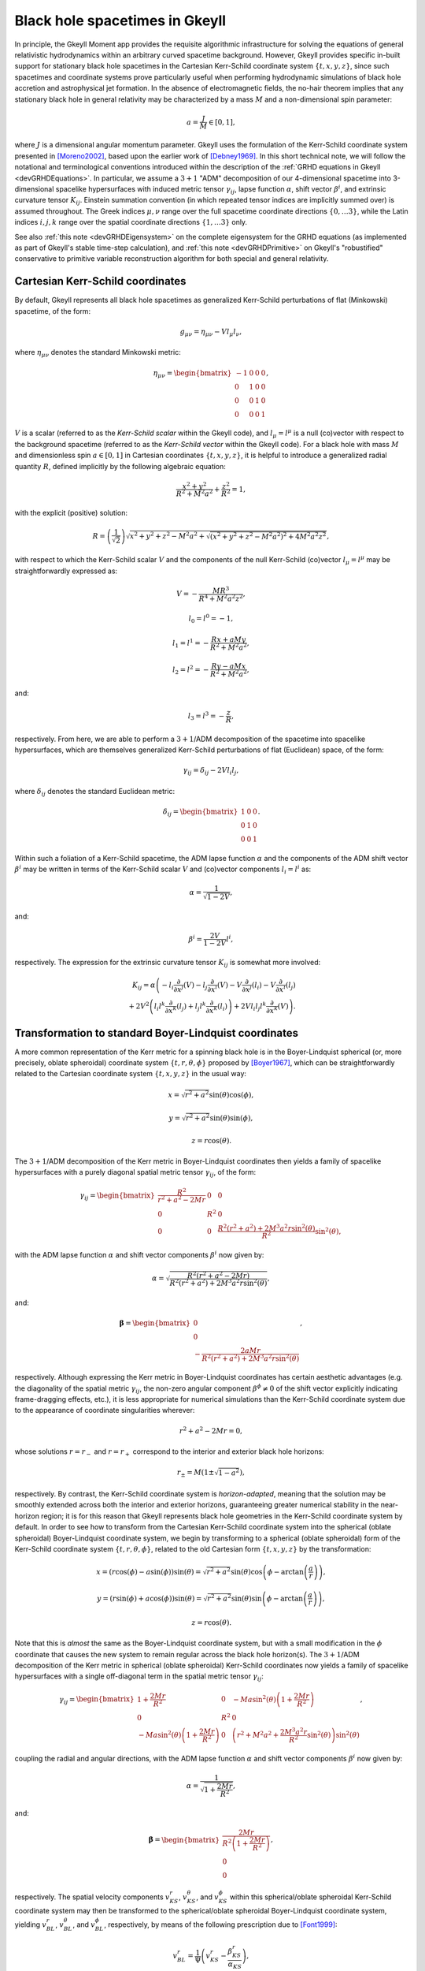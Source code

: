 .. _devBlackHoleSpacetimes:

Black hole spacetimes in Gkeyll
===============================

In principle, the Gkeyll Moment app provides the requisite algorithmic infrastructure
for solving the equations of general relativistic hydrodynamics within an arbitrary
curved spacetime background. However, Gkeyll provides specific in-built support for
stationary black hole spacetimes in the Cartesian Kerr-Schild coordinate system
:math:`\left\lbrace t, x, y, z \right\rbrace`, since such spacetimes and coordinate
systems prove particularly useful when performing hydrodynamic simulations of black hole
accretion and astrophysical jet formation. In the absence of electromagnetic fields, the
no-hair theorem implies that any stationary black hole in general relativity may be
characterized by a mass :math:`M` and a non-dimensional spin parameter:

.. math::
  a = \frac{J}{M} \in \left[ 0, 1 \right],

where :math:`J` is a dimensional angular momentum parameter. Gkeyll uses the formulation
of the Kerr-Schild coordinate system presented in [Moreno2002]_, based upon the earlier
work of [Debney1969]_. In this short technical note, we will follow the notational and
terminological conventions introduced within the description of the
:ref:`GRHD equations in Gkeyll <devGRHDEquations>`. In particular, we assume a
:math:`{3 + 1}` "ADM" decomposition of our 4-dimensional spacetime into 3-dimensional
spacelike hypersurfaces with induced metric tensor :math:`\gamma_{i j}`, lapse function
:math:`\alpha`, shift vector :math:`\beta^i`, and extrinsic curvature tensor
:math:`K_{i j}`. Einstein summation convention (in which repeated tensor indices are
implicitly summed over) is assumed throughout. The Greek indices :math:`\mu, \nu`
range over the full spacetime coordinate directions
:math:`\left\lbrace 0, \dots 3 \right\rbrace`, while the Latin indices :math:`i, j, k`
range over the spatial coordinate directions
:math:`\left\lbrace 1, \dots 3 \right\rbrace` only.

See also :ref:`this note <devGRHDEigensystem>` on the complete eigensystem for the GRHD
equations (as implemented as part of Gkeyll's stable time-step calculation), and
:ref:`this note <devGRHDPrimitive>` on Gkeyll's "robustified" conservative to primitive
variable reconstruction algorithm for both special and general relativity.

Cartesian Kerr-Schild coordinates
---------------------------------

By default, Gkeyll represents all black hole spacetimes as generalized Kerr-Schild
perturbations of flat (Minkowski) spacetime, of the form:

.. math::
  g_{\mu \nu} = \eta_{\mu \nu} - V l_{\mu} l_{\nu},

where :math:`\eta_{\mu \nu}` denotes the standard Minkowski metric:

.. math::
  \eta_{\mu \nu} = \begin{bmatrix}
  -1 & 0 & 0 & 0\\
  0 & 1 & 0 & 0\\
  0 & 0 & 1 & 0\\
  0 & 0 & 0 & 1
  \end{bmatrix},

:math:`V` is a scalar (referred to as the *Kerr-Schild scalar* within the Gkeyll code),
and :math:`l_{\mu} = l^{\mu}` is a null (co)vector with respect to the background
spacetime (referred to as the *Kerr-Schild vector* within the Gkeyll code). For a black
hole with mass :math:`M` and dimensionless spin :math:`a \in \left[ 0, 1 \right]` in
Cartesian coordinates :math:`\left\lbrace t, x, y, z \right\rbrace`, it is helpful to
introduce a generalized radial quantity :math:`R`, defined implicitly by the following
algebraic equation:

.. math::
  \frac{x^2 + y^2}{R^2 + M^2 a^2} + \frac{z^2}{R^2} = 1,

with the explicit (positive) solution:

.. math::
  R = \left( \frac{1}{\sqrt{2}} \right) \sqrt{x^2 + y^2 + z^2 - M^2 a^2
  + \sqrt{\left( x^2 + y^2 + z^2 - M^2 a^2 \right)^2 + 4 M^2 a^2 z^2}},

with respect to which the Kerr-Schild scalar :math:`V` and the components of the null
Kerr-Schild (co)vector :math:`l_{\mu} = l^{\mu}` may be straightforwardly expressed as:

.. math::
  V = - \frac{M R^3}{R^4 + M^2 a^2 z^2},

.. math::
  l_0 = l^0 = -1,

.. math::
  l_1 = l^1 = - \frac{R x + a M y}{R^2 + M^2 a^2},

.. math::
  l_2 = l^2 = - \frac{R y - a M x}{R^2 + M^2 a^2},

and:

.. math::
  l_3 = l^3 = - \frac{z}{R},

respectively. From here, we are able to perform a :math:`{3 + 1}`/ADM decomposition of
the spacetime into spacelike hypersurfaces, which are themselves generalized Kerr-Schild
perturbations of flat (Euclidean) space, of the form:

.. math::
  \gamma_{i j} = \delta_{i j} - 2 V l_i l_j,

where :math:`\delta_{i j}` denotes the standard Euclidean metric:

.. math::
  \delta_{i j} = \begin{bmatrix}
  1 & 0 & 0\\
  0 & 1 & 0\\
  0 & 0 & 1
  \end{bmatrix}.

Within such a foliation of a Kerr-Schild spacetime, the ADM lapse function :math:`\alpha`
and the components of the ADM shift vector :math:`\beta^i` may be written in terms of the
Kerr-Schild scalar :math:`V` and (co)vector components :math:`l_i = l^i` as:

.. math::
  \alpha = \frac{1}{\sqrt{1 - 2V}},

and:

.. math::
  \beta^i = \frac{2V}{1 - 2V} l^i,

respectively. The expression for the extrinsic curvature tensor :math:`K_{i j}` is
somewhat more involved:

.. math::
  K_{i j} = \alpha \left( - l_i \frac{\partial}{\partial x^j} \left( V \right)
  - l_j \frac{\partial}{\partial x^i} \left( V \right)
  - V \frac{\partial}{\partial x^j} \left( l_i \right)
  - V \frac{\partial}{\partial x^i} \left( l_j \right) \right.\\
  \left. + 2 V^2 \left( l_i l^k \frac{\partial}{\partial x^k} \left( l_j \right)
  + l_j l^k \frac{\partial}{\partial x^k} \left( l_i \right) \right)
  + 2 V l_i l_j l^k \frac{\partial}{\partial x^k} \left( V \right) \right).

Transformation to standard Boyer-Lindquist coordinates
------------------------------------------------------

A more common representation of the Kerr metric for a spinning black hole is in the
Boyer-Lindquist spherical (or, more precisely, oblate spheroidal) coordinate system
:math:`\left\lbrace t, r, \theta, \phi \right\rbrace` proposed by [Boyer1967]_, which
can be straightforwardly related to the Cartesian coordinate system
:math:`\left\lbrace t, x, y, z \right\rbrace` in the usual way:

.. math::
  x = \sqrt{r^2 + a^2} \sin \left( \theta \right) \cos \left( \phi \right),

.. math::
  y = \sqrt{r^2 + a^2} \sin \left( \theta \right) \sin \left( \phi \right),

.. math::
  z = r \cos \left( \theta \right).

The :math:`{3 + 1}`/ADM decomposition of the Kerr metric in Boyer-Lindquist coordinates
then yields a family of spacelike hypersurfaces with a purely diagonal spatial metric
tensor :math:`\gamma_{i j}`, of the form:

.. math::
  \gamma_{i j} = \begin{bmatrix}
  \frac{R^2}{r^2 + a^2 - 2 M r} & 0 & 0\\
  0 & R^2 & 0\\
  0 & 0 & \frac{R^2 \left( r^2 + a^2 \right) + 2 M^3 a^2 r
  \sin^2 \left( \theta \right)}{R^2} \sin^2 \left( \theta \right),
  \end{bmatrix}

with the ADM lapse function :math:`\alpha` and shift vector components :math:`\beta^i`
now given by:

.. math::
  \alpha = \sqrt{\frac{R^2 \left( r^2 + a^2 - 2 M r \right)}{R^2 \left( r^2 + a^2 \right)
  + 2 M^3 a^2 r \sin^2 \left( \theta \right)}},

and:

.. math::
  \boldsymbol\beta = \begin{bmatrix}
  0\\
  0\\
  - \frac{2 a M r}{R^2 \left( r^2 + a^2 \right) + 2 M^3 a^2 r
  \sin^2 \left( \theta \right)}
  \end{bmatrix},

respectively. Although expressing the Kerr metric in Boyer-Lindquist coordinates has
certain aesthetic advantages (e.g. the diagonality of the spatial metric
:math:`\gamma_{i j}`, the non-zero angular component :math:`\beta^{\phi} \neq 0` of the
shift vector explicitly indicating frame-dragging effects, etc.), it is less appropriate
for numerical simulations than the Kerr-Schild coordinate system due to the appearance
of coordinate singularities wherever:

.. math::
  r^2 + a^2 - 2 M r = 0,

whose solutions :math:`r = r_{-}` and :math:`r = r_{+}` correspond to the interior and
exterior black hole horizons:

.. math::
  r_{\pm} = M \left( 1 \pm \sqrt{1 - a^2} \right),

respectively. By contrast, the Kerr-Schild coordinate system is *horizon-adapted*,
meaning that the solution may be smoothly extended across both the interior and exterior
horizons, guaranteeing greater numerical stability in the near-horizon region; it is for
this reason that Gkeyll represents black hole geometries in the Kerr-Schild coordinate
system by default. In order to see how to transform from the Cartesian Kerr-Schild
coordinate system into the spherical (oblate spheroidal) Boyer-Lindquist coordinate
system, we begin by transforming to a spherical (oblate spheroidal) form of the
Kerr-Schild coordinate system :math:`\left\lbrace t, r, \theta, \phi \right\rbrace`,
related to the old Cartesian form :math:`\left\lbrace t, x, y, z \right\rbrace` by the
transformation:

.. math::
  x = \left( r \cos \left( \phi \right) - a \sin \left( \phi \right) \right)
  \sin \left( \theta \right) = \sqrt{r^2 + a^2} \sin \left( \theta \right)
  \cos \left( \phi - \arctan \left( \frac{a}{r} \right) \right),

.. math::
  y = \left( r \sin \left( \phi \right) + a \cos \left( \phi \right) \right)
  \sin \left( \theta \right) = \sqrt{r^2 + a^2} \sin \left( \theta \right)
  \sin \left( \phi - \arctan \left( \frac{a}{r} \right) \right),

.. math::
  z = r \cos \left( \theta \right).

Note that this is *almost* the same as the Boyer-Lindquist coordinate system, but with
a small modification in the :math:`\phi` coordinate that causes the new system to remain
regular across the black hole horizon(s). The :math:`{3 + 1}`/ADM decomposition of the
Kerr metric in spherical (oblate spheroidal) Kerr-Schild coordinates now yields a
family of spacelike hypersurfaces with a single off-diagonal term in the spatial metric
tensor :math:`\gamma_{i j}`:

.. math::
  \gamma_{i j} = \begin{bmatrix}
  1 + \frac{2 M r}{R^2} & 0 & - M a \sin^2 \left( \theta \right) \left( 1
  + \frac{2 M r}{R^2} \right)\\
  0 & R^2 & 0\\
  - M a \sin^2 \left( \theta \right) \left( 1 + \frac{2 M r}{R^2} \right) & 0 &
  \left( r^2 + M^2 a^2 + \frac{2 M^3 a^2 r}{R^2} \sin^2 \left( \theta \right) \right)
  \sin^2 \left( \theta \right)
  \end{bmatrix},

coupling the radial and angular directions, with the ADM lapse function :math:`\alpha`
and shift vector components :math:`\beta^i` now given by:

.. math::
  \alpha = \frac{1}{\sqrt{1 + \frac{2 M r}{R^2}}},

and:

.. math::
  \boldsymbol\beta = \begin{bmatrix}
  \frac{2 M r}{R^2 \left( 1 + \frac{2 M r}{R^2} \right)}\\
  0\\
  0
  \end{bmatrix},

respectively. The spatial velocity components :math:`v_{KS}^{r}`,
:math:`v_{KS}^{\theta}`, and :math:`v_{KS}^{\phi}` within this spherical/oblate spheroidal
Kerr-Schild coordinate system may then be transformed to the spherical/oblate spheroidal
Boyer-Lindquist coordinate system, yielding :math:`v_{BL}^{r}`, :math:`v_{BL}^{\theta}`,
and :math:`v_{BL}^{\phi}`, respectively, by means of the following prescription due to
[Font1999]_:

.. math::
  v_{BL}^{r} = \frac{1}{\Psi} \left( v_{KS}^{r}
  - \frac{\beta_{KS}^{r}}{\alpha_{KS}} \right),

.. math::
  v_{BL}^{\theta} = \frac{1}{\Psi} v_{KS}^{\theta},

and:

.. math::
  v_{BL}^{\phi} = \frac{1}{\Psi} \left( v_{KS}^{\phi} - \left( \frac{M a}{r^2 + a^2
  - 2 M r} \right) v_{KS}^{r} \right)\\
  - \frac{1}{\Psi} \left( \frac{\beta_{KS}^{\phi}}{\alpha_{KS}} - \left( \frac{M a}{r^2
  + a^2 - 2 M r} \right) \left( \frac{\beta_{KS}^{r}}{\alpha_{KS}} \right) \right)
  + \frac{\beta_{BL}^{\phi}}{\alpha_{BL}},

where we have introduced the scalar quantity :math:`\Psi`, defined by:

.. math::
  \Psi = \frac{\alpha_{BL}}{\alpha_{KS}} - \left( \frac{2 M r}{r^2 + a^2 - 2 M r} \right)
  \alpha_{BL} \left( v_{KS}^{r} - \frac{\beta_{KS}}{\alpha_{KS}} \right),

and where :math:`\alpha_{KS}`/:math:`\beta_{KS}^{i}` and :math:`\alpha_{BL}`/
:math:`\beta_{BL}^{i}` denote the lapse function and shift vector components in the
spherical/oblate spheroidal Kerr-Schild coordinate system and the spherical/oblate
spheroidal Boyer-Lindquist coordinate system, respectively.

Excision boundary conditions
----------------------------

Although no physical information may propagate from the interior region of a black hole's
event horizon out to the exterior region, the type of finite-volume numerical methods
employed within Gkeyll's moment app may make use of cells from the black hole's interior
region when updating near-horizon cells in the exterior region. Thus, unless one is
particularly careful about how this finite-volume update is performed, this can lead to
unphysical wave propagation and numerical instabilities in the near-horizon region. In
order to avoid this, Gkeyll imposes a variant of the excision boundary conditions of
[Alcubierre2001]_, in which the black hole interior region, defined by:

.. math::
  r < r_{-} = M \left( 1 - \sqrt{1 - a^2} \right),

i.e. the region whose boundary corresponds to the inner event horizon of the Kerr
geometry, corresponds to a region of zero flux. The advantage of this approach is that it
can be implemented using only very minor modifications to the overall finite-volume
update algorithm.

References
----------

.. [Moreno2002] C. Moreno, D. Núñez and O. Sarbach, "Kerr-Schild type initial data for
   black holes with angular momenta", *Classical and Quantum Gravity* **19** (23):
   6059-6073. 2002.

.. [Debney1969] G. C. Debney, R. P. Kerr and A. Schild, "Solutions of the Einstein and
   Einstein-Maxwell Equations", *Journal of Mathematical Physics* **10** (10):
   1842-1854. 1969.

.. [Boyer1967] R. H. Boyer and R. W. Lindquist, "Maximal Analytic Extension of the Kerr
   Metric", *Journal of Mathematical Physics* **8** (2): 265-281. 1967.

.. [Font1999] J. A. Font, J. M. Ibáñez and P. Papadopoulos, "Non-axisymmetric
   relativistic Bondi-Hoyle accretion on to a Kerr black hole", *Monthly Notices of the
   Royal Astronomical Society* **305** (4): 920-936. 1999.

.. [Alcubierre2001] M. Alcubierre and B. Brügmann, "Simple excision of a black hole in
   3 + 1 numerical relativity", *Physical Review D* **63** (10): 104006. 2001.